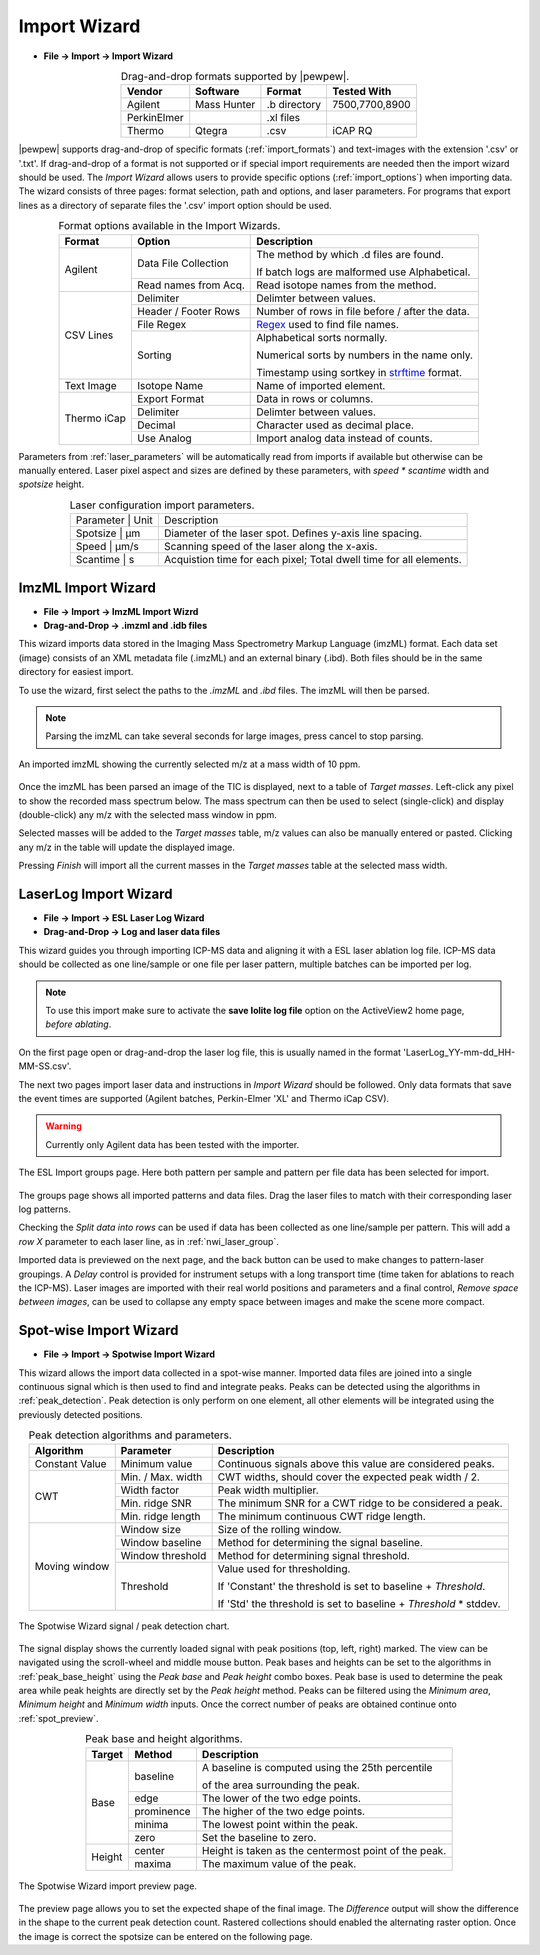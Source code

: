Import Wizard
=============
.. index:: Import Wizard

* **File -> Import -> Import Wizard**

.. table::  Drag-and-drop formats supported by |pewpew|.
    :align: center
    :name: import_formats

    +-------------+-------------+--------------+----------------+
    | Vendor      | Software    | Format       | Tested With    |
    +=============+=============+==============+================+
    | Agilent     | Mass Hunter | .b directory | 7500,7700,8900 |
    +-------------+-------------+--------------+----------------+
    | PerkinElmer |             | .xl files    |                |
    +-------------+-------------+--------------+----------------+
    | Thermo      | Qtegra      | .csv         | iCAP RQ        |
    +-------------+-------------+--------------+----------------+

|pewpew| supports drag-and-drop of specific formats (:ref:`import_formats`) and text-images with the extension '.csv' or '.txt'.
If drag-and-drop of a format is not supported or if special import requirements are needed then the import wizard should be used.
The `Import Wizard` allows users to provide specific options (:ref:`import_options`) when importing data.
The wizard consists of three pages:
format selection, path and options, and laser parameters.
For programs that export lines as a directory of separate files the '.csv' import option should be used.

.. _Kriss-Kross: https://doi.org/10.1021/acs.analchem.9b02380
.. _Regex: https://docs.python.org/3.3/howto/regex.html
.. _strftime: https://manpages.debian.org/buster/manpages-dev/strftime.3.en.html


.. table:: Format options available in the Import Wizards.
   :align: center
   :name: import_options

   +-------------+----------------------+-------------------------------------------------+
   | Format      | Option               | Description                                     |
   +=============+======================+=================================================+
   | Agilent     | Data File Collection | The method by which .d files are found.         |
   |             |                      |                                                 |
   |             |                      | If batch logs are malformed use Alphabetical.   |
   +             +----------------------+-------------------------------------------------+
   |             | Read names from Acq. | Read isotope names from the method.             |
   +-------------+----------------------+-------------------------------------------------+
   | CSV Lines   | Delimiter            | Delimter between values.                        |
   +             +----------------------+-------------------------------------------------+
   |             | Header / Footer Rows | Number of rows in file before / after the data. |
   +             +----------------------+-------------------------------------------------+
   |             | File Regex           | Regex_ used to find file names.                 |
   +             +----------------------+-------------------------------------------------+
   |             | Sorting              | Alphabetical sorts normally.                    |
   |             |                      |                                                 |
   |             |                      | Numerical sorts by numbers in the name only.    |
   |             |                      |                                                 |
   |             |                      | Timestamp using sortkey in strftime_ format.    |
   +-------------+----------------------+-------------------------------------------------+
   | Text Image  | Isotope Name         | Name of imported element.                       |
   +-------------+----------------------+-------------------------------------------------+
   | Thermo iCap | Export Format        | Data in rows or columns.                        |
   +             +----------------------+-------------------------------------------------+
   |             | Delimiter            |  Delimter between values.                       |
   +             +----------------------+-------------------------------------------------+
   |             | Decimal              | Character used as decimal place.                |
   +             +----------------------+-------------------------------------------------+
   |             | Use Analog           | Import analog data instead of counts.           |
   +-------------+----------------------+-------------------------------------------------+

Parameters from :ref:`laser_parameters` will be automatically read from imports if available but otherwise can be manually entered. Laser pixel aspect and sizes are defined by these parameters, with `speed * scantime` width and `spotsize` height.

.. table:: Laser configuration import parameters.
   :align: center
   :name: laser_parameters

   +----------+-------+--------------------------------------------------------------------+
   | Parameter | Unit | Description                                                        |
   +----------+-------+--------------------------------------------------------------------+
   | Spotsize  | μm   | Diameter of the laser spot. Defines y-axis line spacing.           |
   +----------+-------+--------------------------------------------------------------------+
   | Speed     | μm/s | Scanning speed of the laser along the x-axis.                      |
   +----------+-------+--------------------------------------------------------------------+
   | Scantime  | s    | Acquistion time for each pixel; Total dwell time for all elements. |
   +----------+-------+--------------------------------------------------------------------+

ImzML Import Wizard
-------------------
.. index:: ImzML Import Wizard

* **File -> Import -> ImzML Import Wizrd**
* **Drag-and-Drop -> .imzml and .idb files**

This wizard imports data stored in the Imaging Mass Spectrometry Markup Language (imzML) format.
Each data set (image) consists of an XML metadata file (.imzML) and an external binary (.ibd).
Both files should be in the same directory for easiest import.

To use the wizard, first select the paths to the `.imzML` and `.ibd` files.
The imzML will then be parsed.

.. note::
    Parsing the imzML can take several seconds for large images, press cancel to stop parsing.

.. figure:: ../images/dialog_imzml_import.png
    :width: 480px
    :align: center
    :name: imzml_page

    An imported imzML showing the currently selected m/z at a mass width of 10 ppm.

Once the imzML has been parsed an image of the TIC is displayed, next to a table of *Target masses*.
Left-click any pixel to show the recorded mass spectrum below.
The mass spectrum can then be used to select (single-click) and display (double-click) any m/z with the selected mass window in ppm.

Selected masses will be added to the *Target masses* table, m/z values can also be manually entered or pasted.
Clicking any m/z in the table will update the displayed image.

Pressing *Finish* will import all the current masses in the *Target masses* table at the selected mass width.

LaserLog Import Wizard
-----------------------
.. index:: LaserLog Import Wizard

* **File -> Import -> ESL Laser Log Wizard**
* **Drag-and-Drop -> Log and laser data files**

This wizard guides you through importing ICP-MS data and aligning it with a ESL laser ablation log file.
ICP-MS data should be collected as one line/sample or one file per laser pattern, multiple batches can be imported per log.

.. note::
    To use this import make sure to activate the **save Iolite log file** option on the ActiveView2 home page, *before ablating*. 

On the first page open or drag-and-drop the laser log file, this is usually named in the format 'LaserLog_YY-mm-dd_HH-MM-SS.csv'.

The next two pages import laser data and instructions in `Import Wizard` should be followed.
Only data formats that save the event times are supported (Agilent batches, Perkin-Elmer 'XL' and Thermo iCap CSV).

.. warning:: 
    Currently only Agilent data has been tested with the importer.

.. figure:: ../images/dialog_nwi_import.png
    :width: 480px
    :align: center
    :name: nwi_laser_group

    The ESL Import groups page. Here both pattern per sample and pattern per file data has been selected for import.

The groups page shows all imported patterns and data files.
Drag the laser files to match with their corresponding laser log patterns.

Checking the *Split data into rows* can be used if data has been collected as one line/sample per pattern.
This will add a *row X* parameter to each laser line, as in :ref:`nwi_laser_group`.

Imported data is previewed on the next page, and the back button can be used to make changes to pattern-laser groupings.
A *Delay* control is provided for instrument setups with a long transport time (time taken for ablations to reach the ICP-MS).
Laser images are imported with their real world positions and parameters and a final control,
*Remove space between images*, can be used to collapse any empty space between images and make the scene more compact.


Spot-wise Import Wizard
-----------------------
.. index:: Spot-wise Import Wizard

* **File -> Import -> Spotwise Import Wizard**

This wizard allows the import data collected in a spot-wise manner.
Imported data files are joined into a single continuous signal which is then used to find
and integrate peaks. Peaks can be detected using the algorithms in :ref:`peak_detection`.
Peak detection is only perform on one element, all other elements will be integrated using the previously detected positions.


.. table:: Peak detection algorithms and parameters.
   :align: center
   :name: peak_detection

   +----------------+-------------------+-------------------------------------------------------------------+
   | Algorithm      | Parameter         | Description                                                       |
   +================+===================+===================================================================+
   | Constant Value | Minimum value     | Continuous signals above this value are considered peaks.         |
   +----------------+-------------------+-------------------------------------------------------------------+
   | CWT            | Min. / Max. width | CWT widths, should cover the expected peak width / 2.             |
   +                +-------------------+-------------------------------------------------------------------+
   |                | Width factor      | Peak width multiplier.                                            |
   +                +-------------------+-------------------------------------------------------------------+
   |                | Min. ridge SNR    | The minimum SNR for a CWT ridge to be considered a peak.          |
   +                +-------------------+-------------------------------------------------------------------+
   |                | Min. ridge length | The minimum continuous CWT ridge length.                          |
   +----------------+-------------------+-------------------------------------------------------------------+
   | Moving window  | Window size       | Size of the rolling window.                                       |
   +                +-------------------+-------------------------------------------------------------------+
   |                | Window baseline   | Method for determining the signal baseline.                       |
   +                +-------------------+-------------------------------------------------------------------+
   |                | Window threshold  | Method for determining signal threshold.                          |
   +                +-------------------+-------------------------------------------------------------------+
   |                | Threshold         | Value used for thresholding.                                      |
   |                |                   |                                                                   |
   |                |                   | If 'Constant' the threshold is set to baseline + `Threshold`.     |
   |                |                   |                                                                   |
   |                |                   | If 'Std' the threshold is set to baseline + `Threshold` * stddev. |
   +----------------+-------------------+-------------------------------------------------------------------+


.. figure:: ../images/dialog_spot_signal.png
    :width: 480px
    :align: center
    :name: spot_signal

    The Spotwise Wizard signal / peak detection chart.

The signal display shows the currently loaded signal with peak positions (top, left, right) marked.
The view can be navigated using the scroll-wheel and middle mouse button.
Peak bases and heights can be set to the algorithms in :ref:`peak_base_height` using the `Peak base` and `Peak height` combo boxes.
Peak base is used to determine the peak area while peak heights are directly set by the `Peak height` method.
Peaks can be filtered using the `Minimum area`, `Minimum height` and `Minimum width` inputs.
Once the correct number of peaks are obtained continue onto :ref:`spot_preview`.

.. table:: Peak base and height algorithms.
   :align: center
   :name: peak_base_height

   +--------+------------+------------------------------------------------------+
   | Target | Method     | Description                                          |
   +========+============+======================================================+
   | Base   | baseline   | A baseline is computed using the 25th percentile     |
   |        |            |                                                      |
   |        |            | of the area surrounding the peak.                    |
   +        +------------+------------------------------------------------------+
   |        | edge       | The lower of the two edge points.                    |
   +        +------------+------------------------------------------------------+
   |        | prominence | The higher of the two edge points.                   |
   +        +------------+------------------------------------------------------+
   |        | minima     | The lowest point within the peak.                    |
   +        +------------+------------------------------------------------------+
   |        | zero       | Set the baseline to zero.                            |
   +--------+------------+------------------------------------------------------+
   | Height | center     | Height is taken as the centermost point of the peak. |
   +        +------------+------------------------------------------------------+
   |        | maxima     | The maximum value of the peak.                       |
   +--------+------------+------------------------------------------------------+


.. figure:: ../images/dialog_spot_preview.png
    :width: 480px
    :align: center
    :name: spot_preview

    The Spotwise Wizard import preview page.

The preview page allows you to set the expected shape of the final image.
The `Difference` output will show the difference in the shape to the current peak detection count.
Rastered collections should enabled the alternating raster option.
Once the image is correct the spotsize can be entered on the following page.

.. Kriss-Kross Import Wizard
.. -------------------------
.. .. index:: Kriss-Kross Import Wizard
..
.. * **File -> Import -> Kriss-Kross Import Wizard**
..
.. Import of Kriss-Kross_ collected Super-Resolution-Reconstruction images is performed
.. using the `Kriss-Kross Import Wizard`. This will guide users through import of the data
.. in a simliar manner to the :ref:`Import Wizard`.
..
.. .. seealso::
..     :ref:`Example: Importing file-per-line data`.
..      Example showing how to use the import wizard.
